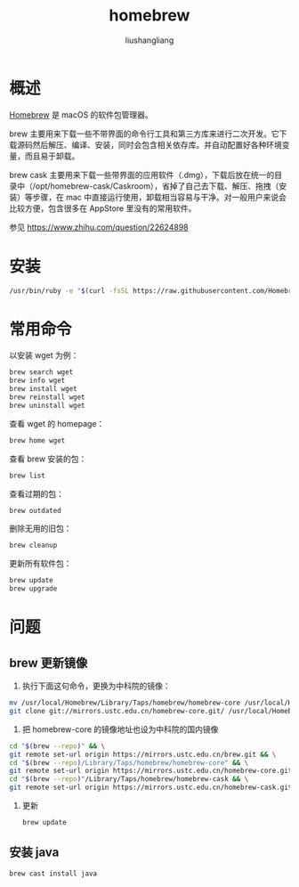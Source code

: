 # -*- coding:utf-8-*-
#+TITLE: homebrew
#+AUTHOR: liushangliang
#+EMAIL: phenix3443+github@gmail.com


* 概述
  [[https://brew.sh/index_zh-cn][Homebrew]] 是 macOS 的软件包管理器。

  brew 主要用来下载一些不带界面的命令行工具和第三方库来进行二次开发。它下载源码然后解压、编译、安装，同时会包含相关依存库。并自动配置好各种环境变量，而且易于卸载。

  brew cask 主要用来下载一些带界面的应用软件（.dmg），下载后放在统一的目录中（/opt/homebrew-cask/Caskroom），省掉了自己去下载、解压、拖拽（安装）等步骤，在 mac 中直接运行使用，卸载相当容易与干净。对一般用户来说会比较方便，包含很多在 AppStore 里没有的常用软件。

  参见 https://www.zhihu.com/question/22624898

* 安装
  #+BEGIN_SRC sh
/usr/bin/ruby -e "$(curl -fsSL https://raw.githubusercontent.com/Homebrew/install/master/install)"
  #+END_SRC

* 常用命令
  以安装 wget 为例：
  #+BEGIN_SRC sh
brew search wget
brew info wget
brew install wget
brew reinstall wget
brew uninstall wget
  #+END_SRC

  查看 wget 的 homepage：
  #+BEGIN_SRC sh
brew home wget
  #+END_SRC

  查看 brew 安装的包：
  #+BEGIN_SRC sh
brew list
  #+END_SRC

  查看过期的包：
  #+BEGIN_SRC sh
brew outdated
  #+END_SRC

  删除无用的旧包：
  #+BEGIN_SRC sh
brew cleanup
  #+END_SRC

  更新所有软件包：
  #+BEGIN_SRC sh
brew update
brew upgrade
  #+END_SRC

* 问题

** brew 更新镜像
   1. 执行下面这句命令，更换为中科院的镜像：

   #+BEGIN_SRC sh
mv /usr/local/Homebrew/Library/Taps/homebrew/homebrew-core /usr/local/Homebrew/Library/Taps/homebrew/homebrew-core.bak && \
git clone git://mirrors.ustc.edu.cn/homebrew-core.git/ /usr/local/Homebrew/Library/Taps/homebrew/homebrew-core --depth=1
   #+END_SRC

   2. 把 homebrew-core 的镜像地址也设为中科院的国内镜像
   #+BEGIN_SRC sh
cd "$(brew --repo)" && \
git remote set-url origin https://mirrors.ustc.edu.cn/brew.git && \
cd "$(brew --repo)/Library/Taps/homebrew/homebrew-core" && \
git remote set-url origin https://mirrors.ustc.edu.cn/homebrew-core.git && \
cd "$(brew --repo)"/Library/Taps/homebrew/homebrew-cask && \
git remote set-url origin https://mirrors.ustc.edu.cn/homebrew-cask.git
   #+END_SRC
   3. 更新
      #+BEGIN_SRC sh
brew update
      #+END_SRC

** 安装 java
   #+BEGIN_SRC
brew cast install java
   #+END_SRC
